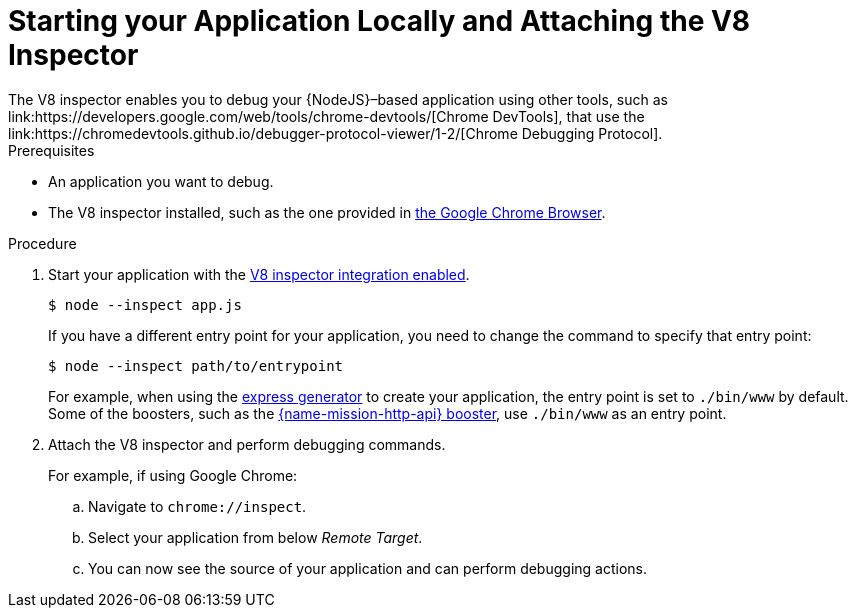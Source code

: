 = Starting your Application Locally and Attaching the V8 Inspector
The V8 inspector enables you to debug your {NodeJS}&#x2013;based application using other tools, such as link:https://developers.google.com/web/tools/chrome-devtools/[Chrome DevTools], that use the link:https://chromedevtools.github.io/debugger-protocol-viewer/1-2/[Chrome Debugging Protocol].

.Prerequisites 
* An application you want to debug.
* The V8 inspector installed, such as the one provided in link:https://www.google.com/chrome/index.html[the Google Chrome Browser].


.Procedure
. Start your application with the link:https://nodejs.org/api/debugger.html#debugger_v8_inspector_integration_for_node_js[V8 inspector integration enabled].
+
[source,bash,options="nowrap",subs="attributes+"]
----
$ node --inspect app.js
----
+
If you have a different entry point for your application, you need to change the command to specify that entry point:
+
[source,bash,options="nowrap",subs="attributes+"]
----
$ node --inspect path/to/entrypoint
----
+
For example, when using the link:https://expressjs.com/en/starter/generator.html[express generator] to create your application, the entry point is set to `./bin/www` by default. Some of the boosters, such as the xref:mission-http-api-nodejs[{name-mission-http-api} booster], use `./bin/www` as an entry point.

. Attach the V8 inspector and perform debugging commands. 
+
For example, if using Google Chrome:
+
.. Navigate to `chrome://inspect`.
.. Select your application from below _Remote Target_.
.. You can now see the source of your application and can perform debugging actions.